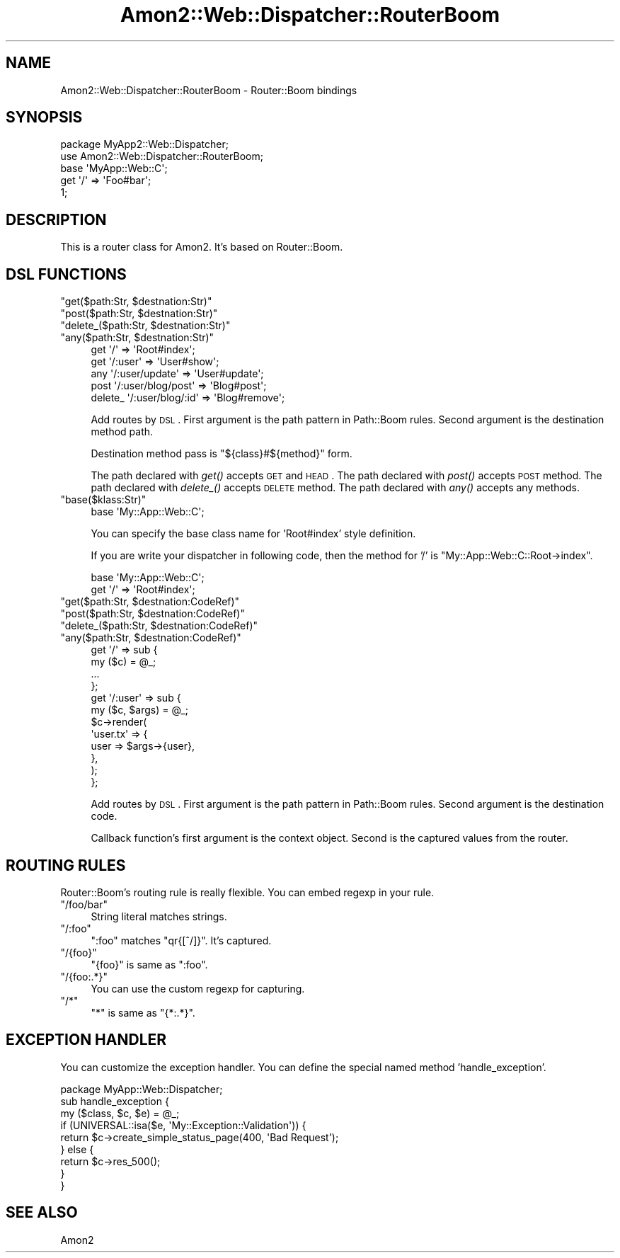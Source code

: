 .\" Automatically generated by Pod::Man 2.25 (Pod::Simple 3.20)
.\"
.\" Standard preamble:
.\" ========================================================================
.de Sp \" Vertical space (when we can't use .PP)
.if t .sp .5v
.if n .sp
..
.de Vb \" Begin verbatim text
.ft CW
.nf
.ne \\$1
..
.de Ve \" End verbatim text
.ft R
.fi
..
.\" Set up some character translations and predefined strings.  \*(-- will
.\" give an unbreakable dash, \*(PI will give pi, \*(L" will give a left
.\" double quote, and \*(R" will give a right double quote.  \*(C+ will
.\" give a nicer C++.  Capital omega is used to do unbreakable dashes and
.\" therefore won't be available.  \*(C` and \*(C' expand to `' in nroff,
.\" nothing in troff, for use with C<>.
.tr \(*W-
.ds C+ C\v'-.1v'\h'-1p'\s-2+\h'-1p'+\s0\v'.1v'\h'-1p'
.ie n \{\
.    ds -- \(*W-
.    ds PI pi
.    if (\n(.H=4u)&(1m=24u) .ds -- \(*W\h'-12u'\(*W\h'-12u'-\" diablo 10 pitch
.    if (\n(.H=4u)&(1m=20u) .ds -- \(*W\h'-12u'\(*W\h'-8u'-\"  diablo 12 pitch
.    ds L" ""
.    ds R" ""
.    ds C` ""
.    ds C' ""
'br\}
.el\{\
.    ds -- \|\(em\|
.    ds PI \(*p
.    ds L" ``
.    ds R" ''
'br\}
.\"
.\" Escape single quotes in literal strings from groff's Unicode transform.
.ie \n(.g .ds Aq \(aq
.el       .ds Aq '
.\"
.\" If the F register is turned on, we'll generate index entries on stderr for
.\" titles (.TH), headers (.SH), subsections (.SS), items (.Ip), and index
.\" entries marked with X<> in POD.  Of course, you'll have to process the
.\" output yourself in some meaningful fashion.
.ie \nF \{\
.    de IX
.    tm Index:\\$1\t\\n%\t"\\$2"
..
.    nr % 0
.    rr F
.\}
.el \{\
.    de IX
..
.\}
.\"
.\" Accent mark definitions (@(#)ms.acc 1.5 88/02/08 SMI; from UCB 4.2).
.\" Fear.  Run.  Save yourself.  No user-serviceable parts.
.    \" fudge factors for nroff and troff
.if n \{\
.    ds #H 0
.    ds #V .8m
.    ds #F .3m
.    ds #[ \f1
.    ds #] \fP
.\}
.if t \{\
.    ds #H ((1u-(\\\\n(.fu%2u))*.13m)
.    ds #V .6m
.    ds #F 0
.    ds #[ \&
.    ds #] \&
.\}
.    \" simple accents for nroff and troff
.if n \{\
.    ds ' \&
.    ds ` \&
.    ds ^ \&
.    ds , \&
.    ds ~ ~
.    ds /
.\}
.if t \{\
.    ds ' \\k:\h'-(\\n(.wu*8/10-\*(#H)'\'\h"|\\n:u"
.    ds ` \\k:\h'-(\\n(.wu*8/10-\*(#H)'\`\h'|\\n:u'
.    ds ^ \\k:\h'-(\\n(.wu*10/11-\*(#H)'^\h'|\\n:u'
.    ds , \\k:\h'-(\\n(.wu*8/10)',\h'|\\n:u'
.    ds ~ \\k:\h'-(\\n(.wu-\*(#H-.1m)'~\h'|\\n:u'
.    ds / \\k:\h'-(\\n(.wu*8/10-\*(#H)'\z\(sl\h'|\\n:u'
.\}
.    \" troff and (daisy-wheel) nroff accents
.ds : \\k:\h'-(\\n(.wu*8/10-\*(#H+.1m+\*(#F)'\v'-\*(#V'\z.\h'.2m+\*(#F'.\h'|\\n:u'\v'\*(#V'
.ds 8 \h'\*(#H'\(*b\h'-\*(#H'
.ds o \\k:\h'-(\\n(.wu+\w'\(de'u-\*(#H)/2u'\v'-.3n'\*(#[\z\(de\v'.3n'\h'|\\n:u'\*(#]
.ds d- \h'\*(#H'\(pd\h'-\w'~'u'\v'-.25m'\f2\(hy\fP\v'.25m'\h'-\*(#H'
.ds D- D\\k:\h'-\w'D'u'\v'-.11m'\z\(hy\v'.11m'\h'|\\n:u'
.ds th \*(#[\v'.3m'\s+1I\s-1\v'-.3m'\h'-(\w'I'u*2/3)'\s-1o\s+1\*(#]
.ds Th \*(#[\s+2I\s-2\h'-\w'I'u*3/5'\v'-.3m'o\v'.3m'\*(#]
.ds ae a\h'-(\w'a'u*4/10)'e
.ds Ae A\h'-(\w'A'u*4/10)'E
.    \" corrections for vroff
.if v .ds ~ \\k:\h'-(\\n(.wu*9/10-\*(#H)'\s-2\u~\d\s+2\h'|\\n:u'
.if v .ds ^ \\k:\h'-(\\n(.wu*10/11-\*(#H)'\v'-.4m'^\v'.4m'\h'|\\n:u'
.    \" for low resolution devices (crt and lpr)
.if \n(.H>23 .if \n(.V>19 \
\{\
.    ds : e
.    ds 8 ss
.    ds o a
.    ds d- d\h'-1'\(ga
.    ds D- D\h'-1'\(hy
.    ds th \o'bp'
.    ds Th \o'LP'
.    ds ae ae
.    ds Ae AE
.\}
.rm #[ #] #H #V #F C
.\" ========================================================================
.\"
.IX Title "Amon2::Web::Dispatcher::RouterBoom 3"
.TH Amon2::Web::Dispatcher::RouterBoom 3 "2014-04-20" "perl v5.16.3" "User Contributed Perl Documentation"
.\" For nroff, turn off justification.  Always turn off hyphenation; it makes
.\" way too many mistakes in technical documents.
.if n .ad l
.nh
.SH "NAME"
Amon2::Web::Dispatcher::RouterBoom \- Router::Boom bindings
.SH "SYNOPSIS"
.IX Header "SYNOPSIS"
.Vb 2
\&    package MyApp2::Web::Dispatcher;
\&    use Amon2::Web::Dispatcher::RouterBoom;
\&
\&    base \*(AqMyApp::Web::C\*(Aq;
\&
\&    get \*(Aq/\*(Aq => \*(AqFoo#bar\*(Aq;
\&
\&    1;
.Ve
.SH "DESCRIPTION"
.IX Header "DESCRIPTION"
This is a router class for Amon2. It's based on Router::Boom.
.SH "DSL FUNCTIONS"
.IX Header "DSL FUNCTIONS"
.ie n .IP """get($path:Str, $destnation:Str)""" 4
.el .IP "\f(CWget($path:Str, $destnation:Str)\fR" 4
.IX Item "get($path:Str, $destnation:Str)"
.PD 0
.ie n .IP """post($path:Str, $destnation:Str)""" 4
.el .IP "\f(CWpost($path:Str, $destnation:Str)\fR" 4
.IX Item "post($path:Str, $destnation:Str)"
.ie n .IP """delete_($path:Str, $destnation:Str)""" 4
.el .IP "\f(CWdelete_($path:Str, $destnation:Str)\fR" 4
.IX Item "delete_($path:Str, $destnation:Str)"
.ie n .IP """any($path:Str, $destnation:Str)""" 4
.el .IP "\f(CWany($path:Str, $destnation:Str)\fR" 4
.IX Item "any($path:Str, $destnation:Str)"
.PD
.Vb 5
\&    get  \*(Aq/\*(Aq => \*(AqRoot#index\*(Aq;
\&    get  \*(Aq/:user\*(Aq => \*(AqUser#show\*(Aq;
\&    any  \*(Aq/:user/update\*(Aq => \*(AqUser#update\*(Aq;
\&    post \*(Aq/:user/blog/post\*(Aq => \*(AqBlog#post\*(Aq;
\&    delete_ \*(Aq/:user/blog/:id\*(Aq => \*(AqBlog#remove\*(Aq;
.Ve
.Sp
Add routes by \s-1DSL\s0. First argument is the path pattern in Path::Boom rules.
Second argument is the destination method path.
.Sp
Destination method pass is \f(CW\*(C`${class}#${method}\*(C'\fR form.
.Sp
The path declared with \fIget()\fR accepts \s-1GET\s0 and \s-1HEAD\s0.
The path declared with \fIpost()\fR accepts \s-1POST\s0 method.
The path declared with \fIdelete_()\fR accepts \s-1DELETE\s0 method.
The path declared with \fIany()\fR accepts any methods.
.ie n .IP """base($klass:Str)""" 4
.el .IP "\f(CWbase($klass:Str)\fR" 4
.IX Item "base($klass:Str)"
.Vb 1
\&    base \*(AqMy::App::Web::C\*(Aq;
.Ve
.Sp
You can specify the base class name for 'Root#index' style definition.
.Sp
If you are write your dispatcher in following code, then the method for '/' is \f(CW\*(C`My::App::Web::C::Root\->index\*(C'\fR.
.Sp
.Vb 2
\&    base \*(AqMy::App::Web::C\*(Aq;
\&    get \*(Aq/\*(Aq => \*(AqRoot#index\*(Aq;
.Ve
.ie n .IP """get($path:Str, $destnation:CodeRef)""" 4
.el .IP "\f(CWget($path:Str, $destnation:CodeRef)\fR" 4
.IX Item "get($path:Str, $destnation:CodeRef)"
.PD 0
.ie n .IP """post($path:Str, $destnation:CodeRef)""" 4
.el .IP "\f(CWpost($path:Str, $destnation:CodeRef)\fR" 4
.IX Item "post($path:Str, $destnation:CodeRef)"
.ie n .IP """delete_($path:Str, $destnation:CodeRef)""" 4
.el .IP "\f(CWdelete_($path:Str, $destnation:CodeRef)\fR" 4
.IX Item "delete_($path:Str, $destnation:CodeRef)"
.ie n .IP """any($path:Str, $destnation:CodeRef)""" 4
.el .IP "\f(CWany($path:Str, $destnation:CodeRef)\fR" 4
.IX Item "any($path:Str, $destnation:CodeRef)"
.PD
.Vb 12
\&    get  \*(Aq/\*(Aq => sub {
\&        my ($c) = @_;
\&        ...
\&    };
\&    get  \*(Aq/:user\*(Aq => sub {
\&        my ($c, $args) = @_;
\&        $c\->render(
\&            \*(Aquser.tx\*(Aq => {
\&                user => $args\->{user},
\&            },
\&        );
\&    };
.Ve
.Sp
Add routes by \s-1DSL\s0. First argument is the path pattern in Path::Boom rules.
Second argument is the destination code.
.Sp
Callback function's first argument is the context object. Second is the captured values from the router.
.SH "ROUTING RULES"
.IX Header "ROUTING RULES"
Router::Boom's routing rule is really flexible. You can embed regexp in your rule.
.ie n .IP """/foo/bar""" 4
.el .IP "\f(CW/foo/bar\fR" 4
.IX Item "/foo/bar"
String literal matches strings.
.ie n .IP """/:foo""" 4
.el .IP "\f(CW/:foo\fR" 4
.IX Item "/:foo"
\&\f(CW\*(C`:foo\*(C'\fR matches \f(CW\*(C`qr{[^/]}\*(C'\fR. It's captured.
.ie n .IP """/{foo}""" 4
.el .IP "\f(CW/{foo}\fR" 4
.IX Item "/{foo}"
\&\f(CW\*(C`{foo}\*(C'\fR is same as \f(CW\*(C`:foo\*(C'\fR.
.ie n .IP """/{foo:.*}""" 4
.el .IP "\f(CW/{foo:.*}\fR" 4
.IX Item "/{foo:.*}"
You can use the custom regexp for capturing.
.ie n .IP """/*""" 4
.el .IP "\f(CW/*\fR" 4
.IX Item "/*"
\&\f(CW\*(C`*\*(C'\fR is same as \f(CW\*(C`{*:.*}\*(C'\fR.
.SH "EXCEPTION HANDLER"
.IX Header "EXCEPTION HANDLER"
You can customize the exception handler. You can define the special named method 'handle_exception'.
.PP
.Vb 1
\&    package MyApp::Web::Dispatcher;
\&
\&    sub handle_exception {
\&        my ($class, $c, $e) = @_;
\&
\&        if (UNIVERSAL::isa($e, \*(AqMy::Exception::Validation\*(Aq)) {
\&            return $c\->create_simple_status_page(400, \*(AqBad Request\*(Aq);
\&        } else {
\&            return $c\->res_500();
\&        }
\&    }
.Ve
.SH "SEE ALSO"
.IX Header "SEE ALSO"
Amon2
